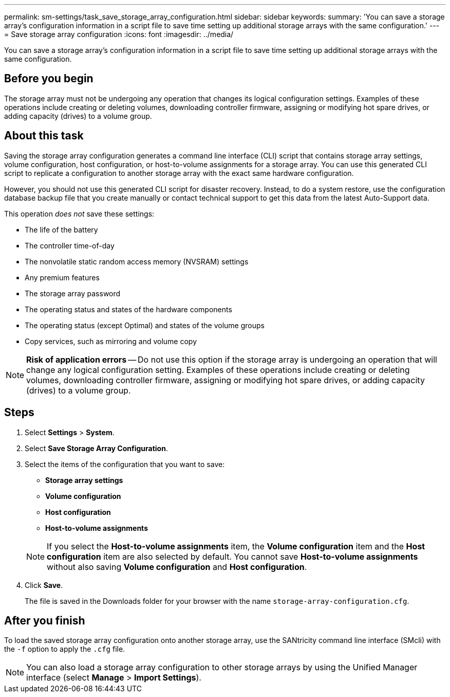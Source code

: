 ---
permalink: sm-settings/task_save_storage_array_configuration.html
sidebar: sidebar
keywords: 
summary: 'You can save a storage array’s configuration information in a script file to save time setting up additional storage arrays with the same configuration.'
---
= Save storage array configuration
:icons: font
:imagesdir: ../media/

[.lead]
You can save a storage array's configuration information in a script file to save time setting up additional storage arrays with the same configuration.

== Before you begin

The storage array must not be undergoing any operation that changes its logical configuration settings. Examples of these operations include creating or deleting volumes, downloading controller firmware, assigning or modifying hot spare drives, or adding capacity (drives) to a volume group.

== About this task

Saving the storage array configuration generates a command line interface (CLI) script that contains storage array settings, volume configuration, host configuration, or host-to-volume assignments for a storage array. You can use this generated CLI script to replicate a configuration to another storage array with the exact same hardware configuration.

However, you should not use this generated CLI script for disaster recovery. Instead, to do a system restore, use the configuration database backup file that you create manually or contact technical support to get this data from the latest Auto-Support data.

This operation _does not_ save these settings:

* The life of the battery
* The controller time-of-day
* The nonvolatile static random access memory (NVSRAM) settings
* Any premium features
* The storage array password
* The operating status and states of the hardware components
* The operating status (except Optimal) and states of the volume groups
* Copy services, such as mirroring and volume copy

[NOTE]
====
*Risk of application errors* -- Do not use this option if the storage array is undergoing an operation that will change any logical configuration setting. Examples of these operations include creating or deleting volumes, downloading controller firmware, assigning or modifying hot spare drives, or adding capacity (drives) to a volume group.
====

== Steps

. Select *Settings* > *System*.
. Select *Save Storage Array Configuration*.
. Select the items of the configuration that you want to save:
 ** *Storage array settings*
 ** *Volume configuration*
 ** *Host configuration*
 ** *Host-to-volume assignments*

+
[NOTE]
====
If you select the *Host-to-volume assignments* item, the *Volume configuration* item and the *Host configuration* item are also selected by default. You cannot save *Host-to-volume assignments* without also saving *Volume configuration* and *Host configuration*.
====
. Click *Save*.
+
The file is saved in the Downloads folder for your browser with the name `storage-array-configuration.cfg`.

== After you finish

To load the saved storage array configuration onto another storage array, use the SANtricity command line interface (SMcli) with the `-f` option to apply the `.cfg` file.

[NOTE]
====
You can also load a storage array configuration to other storage arrays by using the Unified Manager interface (select *Manage* > *Import Settings*).
====
